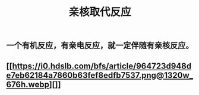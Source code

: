 #+TITLE: 亲核取代反应

** 一个有机反应，有亲电反应，就一定伴随有亲核反应。
** [[https://i0.hdslb.com/bfs/article/964723d948de7eb62184a7860b63fef8edfb7537.png@1320w_676h.webp][]]
